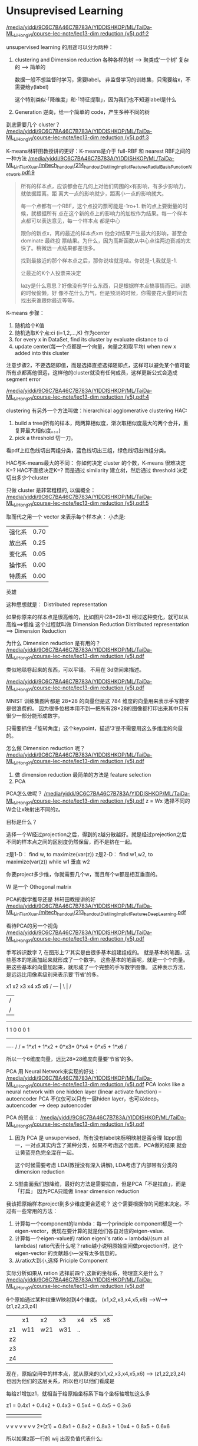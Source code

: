 * Unsuprevised Learning
[[docview:/media/yiddi/9C6C7BA46C7B783A/YIDDISHKOP/ML/TaiDa-ML_LiHongYi/course-lec-note/lec13-dim%20reduction%20(v5).pdf::2][/media/yiddi/9C6C7BA46C7B783A/YIDDISHKOP/ML/TaiDa-ML_LiHongYi/course-lec-note/lec13-dim reduction (v5).pdf:2]]

unsupervised learning 的用途可以分为两种：
1. clustering and Dimension reduction
   各种各样的树 ---> 聚类成‘一个树’
   复杂的      ---> 简单的

   数据一般不想监督时学习，需要label。
   非监督学习的训练集，只需要给x，不需要给y(label)

   这个特别类似·「降维度」和·「特征提取」，因为我们也不知道label是什么

2. Generation
   逆向，给一个简单的 code，产生多种不同的树


到底需要几个 cluster？
[[docview:/media/yiddi/9C6C7BA46C7B783A/YIDDISHKOP/ML/TaiDa-ML_LiHongYi/course-lec-note/lec13-dim%20reduction%20(v5).pdf::3][/media/yiddi/9C6C7BA46C7B783A/YIDDISHKOP/ML/TaiDa-ML_LiHongYi/course-lec-note/lec13-dim reduction (v5).pdf:3]]

K-means林轩田教授讲的更好：K-means是介于 full-RBF 和 nearest RBF之间的一种方法
[[docview:/media/yiddi/9C6C7BA46C7B783A/YIDDISHKOP/ML/TaiDa-ML_LinTianXuan/mltech_handout/214_handout_DistilingImplictFeatures_RadialBasisFunctionNetwork.pdf::9][/media/yiddi/9C6C7BA46C7B783A/YIDDISHKOP/ML/TaiDa-ML_LinTianXuan/mltech_handout/214_handout_DistilingImplictFeatures_RadialBasisFunctionNetwork.pdf:9]]

#+BEGIN_QUOTE
所有的样本点，应该都会在几何上对他们周围的x有影响，有多少影响力，就依据距离。距
离大一点的影响就少，距离小一点的影响就大。

每一个点都有一个RBF，这个点投的票可能是-1ro+1. 新的点上要衡量的时候，就根据所有
点在这个新的点上的影响力的加权作为结果。每一个样本点都可以表达意见，每一个样本点
都是中心

跟你的新点x，离的最近的样本点xm 他会对结果产生最大的影响，甚至会 dominate 最终投
票结果。为什么，因为高斯函数从中心点往两边衰减的太快了。稍微远一点结果都差很多。

找到最接近的那个样本点之后，那你说啥就是啥。你说是-1,我就是-1.

让最近的K个人投票来决定

lazy是什么意思？好像没有学什么东西，只是根据样本点搞事情而已。训练的时候偷懒，好
像不花什么力气，但是预测的时候，你需要花大量时间去找出来谁跟你最近等等。
#+END_QUOTE

K-means 步骤：
1. 随机给个K值
2. 随机选取K个点:ci (i=1,2,...,K) 作为center
3. for every x in DataSet, find its cluster by evaluate distance to ci
4. update center(每一个点都是一个向量，向量之和取平均) when new x added into this cluster
注意步骤2，不要选随即值，而是选择直接选择随即点，这样可以避免某个值可能
所有点都离他很远，这样他的cluster就没有任何成员，这样更新公式会造成segment error

[[docview:/media/yiddi/9C6C7BA46C7B783A/YIDDISHKOP/ML/TaiDa-ML_LiHongYi/course-lec-note/lec13-dim%20reduction%20(v5).pdf::4][/media/yiddi/9C6C7BA46C7B783A/YIDDISHKOP/ML/TaiDa-ML_LiHongYi/course-lec-note/lec13-dim reduction (v5).pdf:4]]

clustering 有另外一个方法叫做：hierarchical agglomerative clustering
HAC:
1. build a tree(所有的样本，两两算相似度，渐次取相似度最大的两个合并，重复算最大相似度。。。)
2. pick a threshold 切一刀。
看pdf上红色线切出两组分类，蓝色线切出三组，绿色线切出四组分类。

HAC与K-means最大的不同：
你如何决定 cluster 的个数，K-means 很难决定K=?
HAC不直接决定K=? 而是通过 similarity 建立树，然后通过 threshold 决定切出多少个cluster

只做 cluster 是非常粗糙的, 以偏概全：
[[docview:/media/yiddi/9C6C7BA46C7B783A/YIDDISHKOP/ML/TaiDa-ML_LiHongYi/course-lec-note/lec13-dim%20reduction%20(v5).pdf::5][/media/yiddi/9C6C7BA46C7B783A/YIDDISHKOP/ML/TaiDa-ML_LiHongYi/course-lec-note/lec13-dim reduction (v5).pdf:5]]

取而代之用一个 vector 来表示每个样本点：
小杰是:
| 强化系 | 0.70 |
| 放出系 | 0.25 |
| 变化系 | 0.05 |
| 操作系 | 0.00 |
| 特质系 | 0.00 |
英雄

这种思想就是： Distributed representation

如果你原来的样本点是很高维的，比如图片(28*28*3)
经过这种变化，就可以从高维==>低维
这个过程就叫做 Dimension Reduction
Distributed representation ==> Dimension Reduction

为什么 Dimension reduction 是有用的？
[[docview:/media/yiddi/9C6C7BA46C7B783A/YIDDISHKOP/ML/TaiDa-ML_LiHongYi/course-lec-note/lec13-dim%20reduction%20(v5).pdf::6][/media/yiddi/9C6C7BA46C7B783A/YIDDISHKOP/ML/TaiDa-ML_LiHongYi/course-lec-note/lec13-dim reduction (v5).pdf]]

类似地毯卷起来的东西，可以平铺。
不用在 3d空间来描述。

[[docview:/media/yiddi/9C6C7BA46C7B783A/YIDDISHKOP/ML/TaiDa-ML_LiHongYi/course-lec-note/lec13-dim%20reduction%20(v5).pdf::7][/media/yiddi/9C6C7BA46C7B783A/YIDDISHKOP/ML/TaiDa-ML_LiHongYi/course-lec-note/lec13-dim reduction (v5).pdf]]

MNIST 训练集图片都是 28*28 的向量但是这 784 维度的向量用来表示手写数字是很浪费的。
因为很多位根本用不到---把所有28×28的图像都打印出来其中只有很少一部分能形成数字。

只需要抓住 ·「旋转角度」这个keypoint，描述‘3’是不需要用这么多维度的向量的。

怎么做 Dimension reduction 呢？
[[docview:/media/yiddi/9C6C7BA46C7B783A/YIDDISHKOP/ML/TaiDa-ML_LiHongYi/course-lec-note/lec13-dim%20reduction%20(v5).pdf::8][/media/yiddi/9C6C7BA46C7B783A/YIDDISHKOP/ML/TaiDa-ML_LiHongYi/course-lec-note/lec13-dim reduction (v5).pdf]]
1. 做 dimension reduction 最简单的方法是 feature selection
2. PCA

PCA怎么做呢？
[[docview:/media/yiddi/9C6C7BA46C7B783A/YIDDISHKOP/ML/TaiDa-ML_LiHongYi/course-lec-note/lec13-dim%20reduction%20(v5).pdf::9][/media/yiddi/9C6C7BA46C7B783A/YIDDISHKOP/ML/TaiDa-ML_LiHongYi/course-lec-note/lec13-dim reduction (v5).pdf]]
z = Wx
选择不同的W会让x映射出不同的z。

目标是什么？

选择一个W经过projection之后，得到的z越分散越好。就是经过prejection之后
不同的样本点之间的区别度仍然保留，而不是挤在一起。

z是1-D：
find w, to maximize(var(z))
z是2-D：
find w1,w2, to maximize(var(z))
while w1 垂直 w2

你要project多少维，你就需要几个w，而且每个w都是相互垂直的。

W 是一个 Othogonal matrix

PCA的数学推导还是 林轩田教授讲的好
[[docview:/media/yiddi/9C6C7BA46C7B783A/YIDDISHKOP/ML/TaiDa-ML_LinTianXuan/mltech_handout/213_handout_DistilingImplictFeatures_DeepLearning.pdf::26][/media/yiddi/9C6C7BA46C7B783A/YIDDISHKOP/ML/TaiDa-ML_LinTianXuan/mltech_handout/213_handout_DistilingImplictFeatures_DeepLearning.pdf]]


看待PCA的另一个视角
[[docview:/media/yiddi/9C6C7BA46C7B783A/YIDDISHKOP/ML/TaiDa-ML_LiHongYi/course-lec-note/lec13-dim%20reduction%20(v5).pdf::18][/media/yiddi/9C6C7BA46C7B783A/YIDDISHKOP/ML/TaiDa-ML_LiHongYi/course-lec-note/lec13-dim reduction (v5).pdf]]

手写辨识数字 7, 在图形上‘7’其实是由很多基本组建组成的。
就是基本的笔画，这些基本的笔画加起来就形成了一个数字。
这些基本的笔画呢，就是一个个向量。
把这些基本的向量加起来，就形成了一个完整的手写数字图像。
这种表示方法，是远远比用像素级别来表示要‘节省’的多。

x1     x2     x3    x4   x5      x6
/     ---     |     \    |        /
                         |       /
                         |      /
------------------------------------
1      1      0     0    0       1
------------------------------------

/----/
    /
   /      =  1*x1 + 1*x2 + 0*x3+ 0*x4 + 0*x5 + 1*x6
  /

所以一个6维度向量，远比28×28维度向量要‘节省’的多。

PCA 用 Neural Network来实现的好处：
[[docview:/media/yiddi/9C6C7BA46C7B783A/YIDDISHKOP/ML/TaiDa-ML_LiHongYi/course-lec-note/lec13-dim%20reduction%20(v5).pdf::23][/media/yiddi/9C6C7BA46C7B783A/YIDDISHKOP/ML/TaiDa-ML_LiHongYi/course-lec-note/lec13-dim reduction (v5).pdf]]
PCA looks like a neural network with one hidden layer
(linear activate function) -- autoencoder
PCA 不仅仅可以只有一层hiden layer，也可以deep。
autoencoder --> deep autoencoder

PCA 的弱点：
[[docview:/media/yiddi/9C6C7BA46C7B783A/YIDDISHKOP/ML/TaiDa-ML_LiHongYi/course-lec-note/lec13-dim%20reduction%20(v5).pdf::24][/media/yiddi/9C6C7BA46C7B783A/YIDDISHKOP/ML/TaiDa-ML_LiHongYi/course-lec-note/lec13-dim reduction (v5).pdf]]
1. 因为 PCA 是 unsupervised，所有没有label来标明映射是否合理
   如ppt图一，一对点其实内含了某种分类，如果不考虑这个因素，PCA做的结果
   就会让黄蓝亮色完全混在一起。

   这个时候需要考虑 LDA(教授没有深入讲解), LDA考虑了内部带有分类的
   dimension reduction

2. S型曲面我们想降维，最好的方法是需要拉直，但是PCA「不是拉直」，而是「打扁」
   因为PCA只能做 linear dimension reduction


我该把原始样本project到多少维度更合适呢？
这个需要根据你的问题来决定。不过有一些常用的方法：
1. 计算每一个component的lambda：每一个principle component都是一个
   eigen-vector，我现在要计算的就是他们各自对应的eigen-value.
2. 计算每一个eigen-value的 ration
   eigeni's ratio = lambdai/(sum all lambdas)
   ratio代表什么呢？ratio越小说明原始空间做projection时，这个eigen-vector
   的贡献越小---没有太多信息的。
3. 从ratio大到小,选择 Priciple Component


实际分析如果从 ration 选择前四个,这新的坐标系，物理意义是什么？
[[docview:/media/yiddi/9C6C7BA46C7B783A/YIDDISHKOP/ML/TaiDa-ML_LiHongYi/course-lec-note/lec13-dim%20reduction%20(v5).pdf::26][/media/yiddi/9C6C7BA46C7B783A/YIDDISHKOP/ML/TaiDa-ML_LiHongYi/course-lec-note/lec13-dim reduction (v5).pdf]]

6个原始通过某种权重W映射到4个维度。
(x1,x2,x3,x4,x5,x6) --->W---> (z1,z2,z3,z4)

|    | x1  | x2  | x3  | x4 | x5 | x6 |
| z1 | w11 | w21 | w31 | .. |    |    |
| z2 |     |     |     |    |    |    |
| z3 |     |     |     |    |    |    |
| z4 |     |     |     |    |    |    |

现在，原始空间中的样本点，就从原来的(x1,x2,x3,x4,x5,x6)
---> (z1,z2,z3,z4)
也因为他们的这层关系，所以也可以他们看成是

每给z1增加z1，就相当于给原始坐标系下每个坐标轴增加这么多

   z1  =   0.4x1 + 0.4x2 + 0.4x3 + 0.5x4 + 0.4x5 + 0.3x6
   |        |       |       |       |       |       |
   v        v       v       v       v       v       v
2*(z1) =   0.8x1 + 0.8x2 + 0.8x3 + 1.0x4 + 0.8x5 + 0.6x6

所以如果z那一行的 wij 出现负值代表什么:

   z2  =   0.4x1 - 0.4x2 + 0.4x3 - 0.5x4 + 0.4x5 + 0.3x6
   |        |       |       |       |       |       |
   v        v       v       v       v       v       v
2*(z2) =   0.8x1 - 0.8x2 + 0.8x3 - 1.0x4 + 0.8x5 + 0.6x6

增加z2就会让负的更小，正的更大，代表我以牺牲x2,x4为代价换取x1,x3,x5,x6
的增长

1. wij 正的增加，负的减小
2. wij 越大的增加和减小的越快
3. 如果某一行的wij出现异号，可以看成某种tradoff


把上面的定义应用到手写辨识MNIST上是什么意思呢？
[[docview:/media/yiddi/9C6C7BA46C7B783A/YIDDISHKOP/ML/TaiDa-ML_LiHongYi/course-lec-note/lec13-dim%20reduction%20(v5).pdf::28][/media/yiddi/9C6C7BA46C7B783A/YIDDISHKOP/ML/TaiDa-ML_LiHongYi/course-lec-note/lec13-dim reduction (v5).pdf]]

把手写9进行PCA，取前30个lambda最大的PC，其实每一个也都相当于一个小图片。
也许是纹理，也许是9的一部分，等等。给这30个PC一个名称叫"eigen-digits"

把人脸辨识也用PCA处理会是什么样子呢？
[[docview:/media/yiddi/9C6C7BA46C7B783A/YIDDISHKOP/ML/TaiDa-ML_LiHongYi/course-lec-note/lec13-dim%20reduction%20(v5).pdf::29][/media/yiddi/9C6C7BA46C7B783A/YIDDISHKOP/ML/TaiDa-ML_LiHongYi/course-lec-note/lec13-dim reduction (v5).pdf]]
给这30个PC一个名称叫"eigen-face"
教授提出：为什么这里的 eigen-face eigen-digit 不是某种「肢解」而是好像
整体的一种「滤镜」
这些PC不止可以相加，还可以相减。先生成一个8,然后·「减去」下面的圈再·「加上」
一个1。这是可以的。
而且根据之前的那个矩阵可以看出来，他每一个PC上的增减，其实也都对应原来图片
整体的某种增减。

所以PCA是一种·「滤镜」式的 dimension reduction
如果想要·「肢解」式的 dimension reduction，需要NMF(non-negative matrix factorization)

NMF?
强迫所有PC都是正的，也就要求必须是某种·「叠加」。
强迫所有weight都是正or零，也就是某种·「部分」

NMF on MNIST
[[docview:/media/yiddi/9C6C7BA46C7B783A/YIDDISHKOP/ML/TaiDa-ML_LiHongYi/course-lec-note/lec13-dim%20reduction%20(v5).pdf::31][/media/yiddi/9C6C7BA46C7B783A/YIDDISHKOP/ML/TaiDa-ML_LiHongYi/course-lec-note/lec13-dim reduction (v5).pdf]]

什么是 matrix factorization
[[docview:/media/yiddi/9C6C7BA46C7B783A/YIDDISHKOP/ML/TaiDa-ML_LiHongYi/course-lec-note/lec13-dim%20reduction%20(v5).pdf::34][/media/yiddi/9C6C7BA46C7B783A/YIDDISHKOP/ML/TaiDa-ML_LiHongYi/course-lec-note/lec13-dim reduction (v5).pdf]]

每一个人跟他所喜欢的公仔是有某种关系的，所以他选择去买的公仔不是随机的。

有人萌傲娇的，有人萌天然呆的 。

每一个公仔在动画中也都有傲娇和天然呆的(傲娇和天然呆都是factors)。

两者存在·「相似性」时才会购买

但是这些 factors 都是 latent 的。

所以我们可以通过统计某些人买的公仔来形成一个matrix

|   | 公仔一 | 公仔二 | 公仔三 | 公仔四 |
|---+--------+--------+--------+--------|
| A |      5 |      3 |      0 |      1 |
| B |        |        |        |        |
| C |        |        |        |        |
| D |        |        |        |        |
| E |        |        |        |        |

所以我们假设存在这样的关系
A向量 内积 公仔1向量 ～～ 5
A向量 内积 公仔2向量 ～～ 3

但是，是否只有傲娇和呆两种属性呢？ 不一定。
这就像 PCA 的维度和 NN 的层数一样，要去试一试，需要事先决定好的。

[[docview:/media/yiddi/9C6C7BA46C7B783A/YIDDISHKOP/ML/TaiDa-ML_LiHongYi/course-lec-note/lec13-dim%20reduction%20(v5).pdf::36][/media/yiddi/9C6C7BA46C7B783A/YIDDISHKOP/ML/TaiDa-ML_LiHongYi/course-lec-note/lec13-dim reduction (v5).pdf]]

继续上面的内积关系，整张表格看作 matrix 那么他们就是另外两个 matrix 的内积

公仔角色数量 = N， 买家数量 = M， 衡量特征 = K


|              | Toy1_1 | Toy2_1 | Toy3_1 | Toy4_1 |
|              | Toy1_2 | Toy2_2 | Toy3_2 | Toy4_2 |
|              | .      | .      | .      | .      |
|              | .      | .      | .      | .      |
|              | Toy1_k | Toy2_k | Toy3_k | Toy4_k |
|--------------+--------+--------+--------+--------|
| a1 a2 ... ak | 5      | 3      | 0      | 1      |
| b1 b2 ... bk |        |        |        |        |
| C1 c2 ... ck |        |        |        |        |
| d1 d2 ... dk |        |        |        |        |
| e1 e2 ... ek |        |        |        |        |

TODO: 整理两个矩阵的乘机图，以及如何做SVD方法

matrix_买家  内积  matrix_角色 ～～ matrix购买量
仍然可以用 SVD 来做。

但是如果遇到一些 missing 值怎么办，比如遗漏了对(E, Toy4)的统计。
[[docview:/media/yiddi/9C6C7BA46C7B783A/YIDDISHKOP/ML/TaiDa-ML_LiHongYi/course-lec-note/lec13-dim%20reduction%20(v5).pdf::38][/media/yiddi/9C6C7BA46C7B783A/YIDDISHKOP/ML/TaiDa-ML_LiHongYi/course-lec-note/lec13-dim reduction (v5).pdf]]
1. 用已经有的值去估算出这样的 latent-vector
2. 用 gradient 来做最小化
3. 然后再用得到的 latent-vector 去估算 missing value


难道购买手办仅仅是因为性格相仿，还有其他因素么？
[[docview:/media/yiddi/9C6C7BA46C7B783A/YIDDISHKOP/ML/TaiDa-ML_LiHongYi/course-lec-note/lec13-dim%20reduction%20(v5).pdf::39][/media/yiddi/9C6C7BA46C7B783A/YIDDISHKOP/ML/TaiDa-ML_LiHongYi/course-lec-note/lec13-dim reduction (v5).pdf]]


matrix_买家  内积  matrix_角色 ～～ matrix购买量
==>
matrix_买家  内积  matrix_角色  +  other_info(买家) + other_info(角色) ～～购买数量

other_info(买家) : 买家就是喜欢买公仔，跟买家性格无关
other_info(角色) : 这个角色有多惹人喜欢，跟惧色性格无关

这样更精确，可以用 GD 直接解，或者也可以加上regularization

MF还有其他应用：
[[docview:/media/yiddi/9C6C7BA46C7B783A/YIDDISHKOP/ML/TaiDa-ML_LiHongYi/course-lec-note/lec13-dim%20reduction%20(v5).pdf::40][/media/yiddi/9C6C7BA46C7B783A/YIDDISHKOP/ML/TaiDa-ML_LiHongYi/course-lec-note/lec13-dim reduction (v5).pdf]]

如果把 MF 用来 topic analysis 就叫做 LSA

角色 - 文章
买家 - 词汇

如果我希望不是均等的考虑所有词汇，该怎么做呢？
就给某些重要的词汇加上更高的权重，weighted by inverse document frequency
权重加在loss-fn中，这样某个词汇错误的影响就会比其他词汇更大。

为什么是 inverse frequency 呢？
一些常用的非信息词汇：'是' ‘如何’ ‘处理’
这些词汇在·「每篇文章中都高频出现」，那么他肯定属于·「公众词汇」，这样的词汇不能充分
表现文章的·「独特性」，所以肯定权重就低。
反之亦然。

常见的LSA变种：PLSA，LDA(Latent Dirichlet allocation)

·「注意」 在 ML 有两个 LDA 经常提到：
1. Latent Dirichlet allocation
2. Linear discriminant analysis

教授最后提到，有很多的 Dimension reduction 方法：
1. MDS（multidimensional scaling）
   不需要把每个样本都表示成 vector，只需要两个样本之间的距离
   MDS 跟 PCA 是有关系的，PCA有一个特性是，他保留了原始点的距离
   在高维空间中接近，低维空间也会接近
2. Probabilistic PCA
   probabilistic version of PCA
3. Kernel PCA
   non-linear version of PCA
4. CCA(Canonical Component Aanalysis)
   如果你有两个source，声音，图像，这两种不同的source都做 dimension reduction
   这就是CCA
5. ICA(Independent Component Aanlysis)
   PCA是找 othoganal component, ICA 是找 independent component
7. LDA(linear discriminant analysis)---supervised
